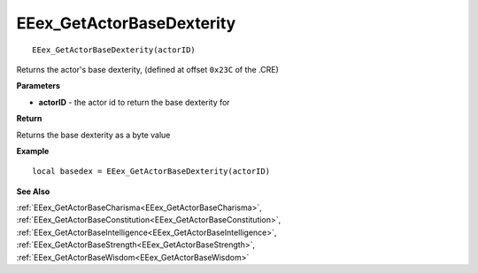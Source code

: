 .. _EEex_GetActorBaseDexterity:

===================================
EEex_GetActorBaseDexterity 
===================================

::

   EEex_GetActorBaseDexterity(actorID)

Returns the actor's base dexterity, (defined at offset ``0x23C`` of the .CRE)

**Parameters**

* **actorID** - the actor id to return the base dexterity for

**Return**

Returns the base dexterity as a byte value

**Example**

::

   local basedex = EEex_GetActorBaseDexterity(actorID)

**See Also**

:ref:`EEex_GetActorBaseCharisma<EEex_GetActorBaseCharisma>`, :ref:`EEex_GetActorBaseConstitution<EEex_GetActorBaseConstitution>`, :ref:`EEex_GetActorBaseIntelligence<EEex_GetActorBaseIntelligence>`, :ref:`EEex_GetActorBaseStrength<EEex_GetActorBaseStrength>`, :ref:`EEex_GetActorBaseWisdom<EEex_GetActorBaseWisdom>`

